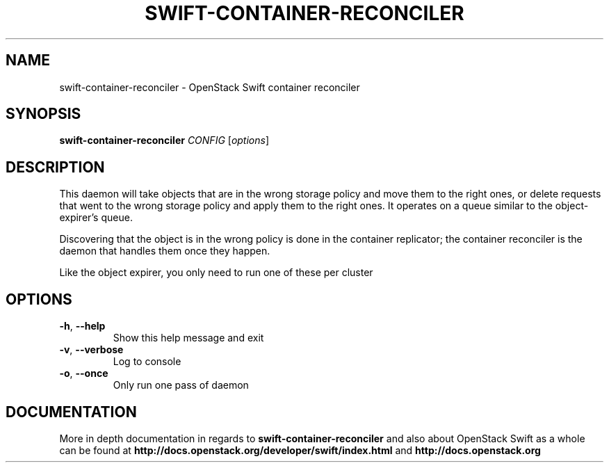 .\"
.\" Copyright (c) 2016 OpenStack Foundation.
.\"
.\" Licensed under the Apache License, Version 2.0 (the "License");
.\" you may not use this file except in compliance with the License.
.\" You may obtain a copy of the License at
.\"
.\"    http://www.apache.org/licenses/LICENSE-2.0
.\"
.\" Unless required by applicable law or agreed to in writing, software
.\" distributed under the License is distributed on an "AS IS" BASIS,
.\" WITHOUT WARRANTIES OR CONDITIONS OF ANY KIND, either express or
.\" implied.
.\" See the License for the specific language governing permissions and
.\" limitations under the License.
.\"
.TH SWIFT-CONTAINER-RECONCILER "1" "August 2016" "OpenStack Swift"

.SH NAME
swift\-container\-reconciler \- OpenStack Swift container reconciler

.SH SYNOPSIS
.B swift\-container\-reconciler
\fICONFIG \fR[\fIoptions\fR]

.SH DESCRIPTION
.PP
This daemon will take objects that are in the wrong storage policy and
move them to the right ones, or delete requests that went to the wrong
storage policy and apply them to the right ones. It operates on a
queue similar to the object-expirer's queue.

Discovering that the object is in the wrong policy is done in the container
replicator; the container reconciler is the daemon that handles them once they
happen.

Like the object expirer, you only need to run one of these per cluster

.SH OPTIONS
.TP
\fB\-h\fR, \fB\-\-help\fR
Show this help message and exit
.TP
\fB\-v\fR, \fB\-\-verbose\fR
Log to console
.TP
\fB\-o\fR, \fB\-\-once\fR
Only run one pass of daemon
.PP

.SH DOCUMENTATION
.LP
More in depth documentation in regards to 
.BI swift\-container\-reconciler
and also about OpenStack Swift as a whole can be found at 
.BI http://docs.openstack.org/developer/swift/index.html
and 
.BI http://docs.openstack.org
